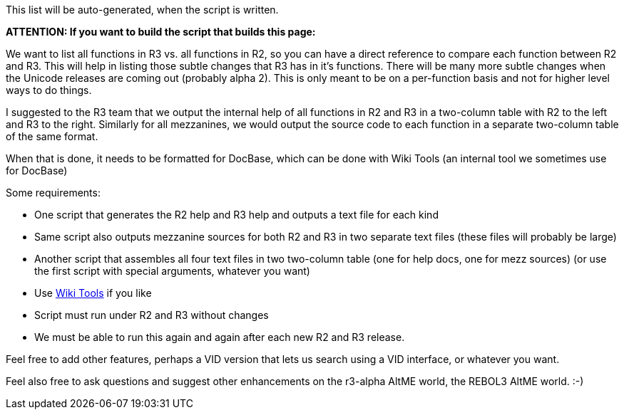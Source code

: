 This list will be auto-generated, when the script is written.

*ATTENTION: If you want to build the script that builds this page:*

We want to list all functions in R3 vs. all functions in R2, so you can
have a direct reference to compare each function between R2 and R3. This
will help in listing those subtle changes that R3 has in it's functions.
There will be many more subtle changes when the Unicode releases are
coming out (probably alpha 2). This is only meant to be on a
per-function basis and not for higher level ways to do things.

I suggested to the R3 team that we output the internal help of all
functions in R2 and R3 in a two-column table with R2 to the left and R3
to the right. Similarly for all mezzanines, we would output the source
code to each function in a separate two-column table of the same format.

When that is done, it needs to be formatted for DocBase, which can be
done with Wiki Tools (an internal tool we sometimes use for DocBase)

Some requirements:

* One script that generates the R2 help and R3 help and outputs a text
file for each kind
* Same script also outputs mezzanine sources for both R2 and R3 in two
separate text files (these files will probably be large)
* Another script that assembles all four text files in two two-column
table (one for help docs, one for mezz sources) (or use the first script
with special arguments, whatever you want)
* Use link:Wiki_Tools[Wiki Tools] if you like
* Script must run under R2 and R3 without changes
* We must be able to run this again and again after each new R2 and R3
release.

Feel free to add other features, perhaps a VID version that lets us
search using a VID interface, or whatever you want.

Feel also free to ask questions and suggest other enhancements on the
r3-alpha AltME world, the REBOL3 AltME world. :-)
